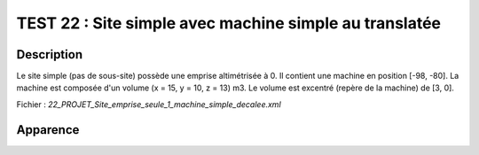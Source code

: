 ========================================================
TEST 22 : Site simple avec machine simple au translatée
========================================================

**Description**
+++++++++++++++

Le site simple (pas de sous-site) possède une emprise altimétrisée à 0.
Il contient une machine en position [-98, -80]. La machine est composée d'un volume (x = 15, y = 10, z = 13) m3. Le volume est excentré (repère de la machine) de [3, 0].

Fichier : *22_PROJET_Site_emprise_seule_1_machine_simple_decalee.xml*

**Apparence**
+++++++++++++

.. image:: /_static/images/tests/Img_22.jpeg
   :height: 287
   :width: 512
